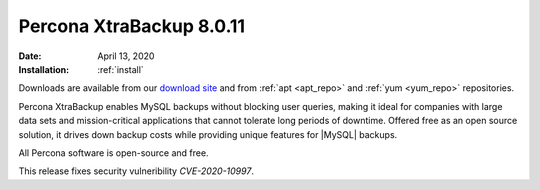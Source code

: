 .. _rn.8-0-11:

================================================================================
|pxb.name| |release|
================================================================================

:Date: |date|
:Installation: :ref:`install`

Downloads are available from our `download site
<https://www.percona.com/downloads/Percona-XtraBackup-LATEST/>`_ and from
:ref:`apt <apt_repo>` and :ref:`yum <yum_repo>` repositories.

|pxb.name| enables MySQL backups without blocking user queries, making it ideal
for companies with large data sets and mission-critical applications that cannot
tolerate long periods of downtime. Offered free as an open source solution, it
drives down backup costs while providing unique features for |MySQL| backups.

All |percona| software is open-source and free.

This release fixes security vulneribility *CVE-2020-10997*.

.. |percona| replace:: Percona
.. |pxb.name| replace:: Percona XtraBackup
.. |date| replace:: April 13, 2020
.. |release| replace:: 8.0.11
